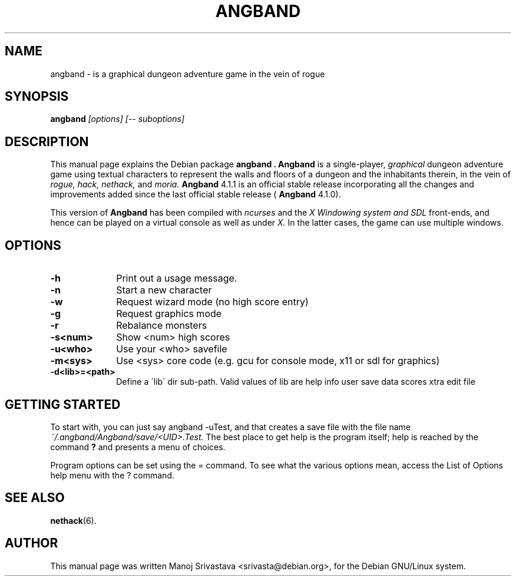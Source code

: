 .\" Hey, Emacs! This is an -*- nroff -*- source file.
.\" Copyright (c) 1997 Manoj Srivastava <srivasta@debian.org>
.\"
.\" This is free documentation; you can redistribute it and/or
.\" modify it under the terms of the GNU General Public License as
.\" published by the Free Software Foundation; either version 2 of
.\" the License, or (at your option) any later version.
.\"
.\" The GNU General Public License's references to "object code"
.\" and "executables" are to be interpreted as the output of any
.\" document formatting or typesetting system, including
.\" intermediate and printed output.
.\"
.\" This manual is distributed in the hope that it will be useful,
.\" but WITHOUT ANY WARRANTY; without even the implied warranty of
.\" MERCHANTABILITY or FITNESS FOR A PARTICULAR PURPOSE.  See the
.\" GNU General Public License for more details.
.\"
.\" You should have received a copy of the GNU General Public
.\" License along with this manual; if not, write to the Free
.\" Software Foundation, Inc., 675 Mass Ave, Cambridge, MA 02139,
.\" USA.
.\"
.\" This manual is distributed in the hope that it will be useful,
.\" but WITHOUT ANY WARRANTY; without even the implied warranty of
.\" MERCHANTABILITY or FITNESS FOR A PARTICULAR PURPOSE.  See the
.\" GNU General Public License for more details.
.\"
.\" You should have received a copy of the GNU General Public
.\" License along with this manual; if not, write to the Free
.\" Software Foundation, Inc., 675 Mass Ave, Cambridge, MA 02139,
.\" USA.
.\"
.\" arch-tag: 393fc0e6-b0d3-42a9-a5d7-265743f99582
.\" $Id: angband.man,v 1.5 2002/01/17 05:30:43 srivasta Exp $
.TH ANGBAND 6 "February 16 1998" "Debian" "Debian GNU/Linux manual"
.SH NAME
angband \- is a graphical dungeon adventure game in the vein of rogue
.SH SYNOPSIS
.B angband
.I [options]
.I [\-\- suboptions]
.SH DESCRIPTION
This manual page explains the Debian package
.B "angband".
.B Angband 
is a single-player, 
.I graphical
dungeon adventure game using textual characters
to represent the walls and floors of a dungeon and the inhabitants therein,
in the vein of 
.I rogue, 
.I hack, 
.I nethack, 
and 
.I moria.
.B Angband 
4.1.1 is an official stable release incorporating all the changes
and improvements added since the last official stable release (
.B Angband 
4.1.0).
.PP
This version of
.B Angband
has been compiled with 
.I ncurses
and the 
.I X Windowing system and SDL
front-ends, and hence can be played on a virtual console as well as under 
.I X.
In the latter cases, the game can use multiple windows.
.SH OPTIONS
.PD 0
.TP 10
.B \-h 
Print out a usage message.
.TP
.BR \-n
Start a new character
.TP
.BR \-w
Request wizard mode (no high score entry)
.TP
.BR \-g
Request graphics mode
.TP
.BR \-r
Rebalance monsters
.TP
.BR \-s<num>  
Show <num> high scores
.TP
.BR \-u<who>  
Use your <who> savefile
.TP
.BR \-m<sys>  
Use <sys> core code (e.g. gcu for console mode, x11 or sdl for graphics)
.TP
.BR \-d<lib>=<path>  
Define a \'lib\' dir sub-path. Valid values of lib are help info user
save data scores xtra edit file
.PD
.SH "GETTING STARTED"
To start with, you can just say angband \-uTest, and that creates a
save file with the file name 
.I ~/.angband/Angband/save/<UID>.Test.
The best place to get help is the program itself; help is reached by
the command
.B ?
and presents a menu of choices.
.PP
Program options can be set  using the = command. To see what the
various options mean, access the List of Options help menu with the ?
command. 
.SH "SEE ALSO"
.BR nethack (6).
.SH AUTHOR
This manual page was written Manoj Srivastava <srivasta@debian.org>,
for the Debian GNU/Linux system.
